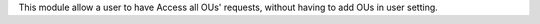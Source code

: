 This module allow a user to have Access all OUs' requests,
without having to add OUs in user setting.
